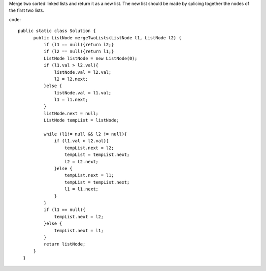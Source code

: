 Merge two sorted linked lists and return it as a new list. The new list should be made by splicing together the nodes of the first two lists.

code:
::
 
  public static class Solution {
        public ListNode mergeTwoLists(ListNode l1, ListNode l2) {
            if (l1 == null){return l2;}
            if (l2 == null){return l1;}
            ListNode listNode = new ListNode(0);
            if (l1.val > l2.val){
                listNode.val = l2.val;
                l2 = l2.next;
            }else {
                listNode.val = l1.val;
                l1 = l1.next;
            }
            listNode.next = null;
            ListNode tempList = listNode;

            while (l1!= null && l2 != null){
                if (l1.val > l2.val){
                    tempList.next = l2;
                    tempList = tempList.next;
                    l2 = l2.next;
                }else {
                    tempList.next = l1;
                    tempList = tempList.next;
                    l1 = l1.next;
                }
            }
            if (l1 == null){
                tempList.next = l2;
            }else {
                tempList.next = l1;
            }
            return listNode;
        }
    }
